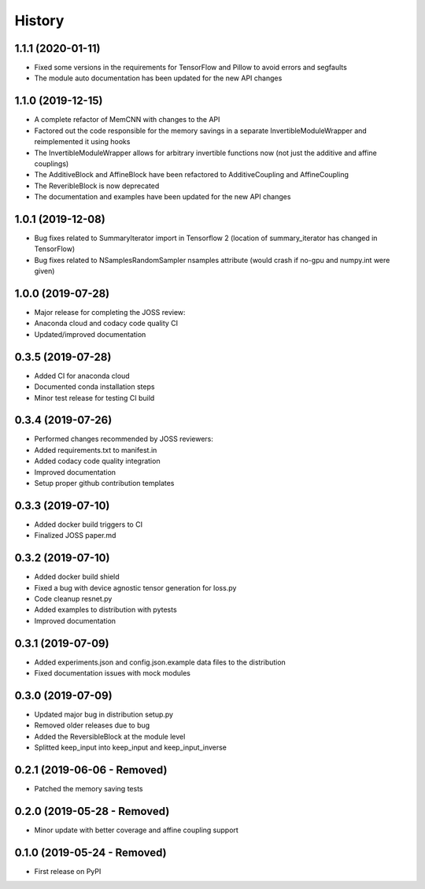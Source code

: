 =======
History
=======

1.1.1 (2020-01-11)
------------------

* Fixed some versions in the requirements for TensorFlow and Pillow to avoid errors and segfaults
* The module auto documentation has been updated for the new API changes

1.1.0 (2019-12-15)
------------------

* A complete refactor of MemCNN with changes to the API
* Factored out the code responsible for the memory savings in a separate InvertibleModuleWrapper and reimplemented it using hooks
* The InvertibleModuleWrapper allows for arbitrary invertible functions now (not just the additive and affine couplings)
* The AdditiveBlock and AffineBlock have been refactored to AdditiveCoupling and AffineCoupling
* The ReveribleBlock is now deprecated
* The documentation and examples have been updated for the new API changes

1.0.1 (2019-12-08)
------------------

* Bug fixes related to SummaryIterator import in Tensorflow 2
  (location of summary_iterator has changed in TensorFlow)
* Bug fixes related to NSamplesRandomSampler nsamples attribute
  (would crash if no-gpu and numpy.int were given)


1.0.0 (2019-07-28)
------------------

* Major release for completing the JOSS review:
* Anaconda cloud and codacy code quality CI
* Updated/improved documentation

0.3.5 (2019-07-28)
------------------

* Added CI for anaconda cloud
* Documented conda installation steps
* Minor test release for testing CI build

0.3.4 (2019-07-26)
------------------

* Performed changes recommended by JOSS reviewers:
* Added requirements.txt to manifest.in
* Added codacy code quality integration
* Improved documentation
* Setup proper github contribution templates

0.3.3 (2019-07-10)
------------------

* Added docker build triggers to CI
* Finalized JOSS paper.md

0.3.2 (2019-07-10)
------------------

* Added docker build shield
* Fixed a bug with device agnostic tensor generation for loss.py
* Code cleanup resnet.py
* Added examples to distribution with pytests
* Improved documentation

0.3.1 (2019-07-09)
------------------

* Added experiments.json and config.json.example data files to the distribution
* Fixed documentation issues with mock modules

0.3.0 (2019-07-09)
------------------

* Updated major bug in distribution setup.py
* Removed older releases due to bug
* Added the ReversibleBlock at the module level
* Splitted keep_input into keep_input and keep_input_inverse

0.2.1 (2019-06-06 - Removed)
----------------------------

* Patched the memory saving tests

0.2.0 (2019-05-28 - Removed)
----------------------------

* Minor update with better coverage and affine coupling support

0.1.0 (2019-05-24 - Removed)
----------------------------

* First release on PyPI
